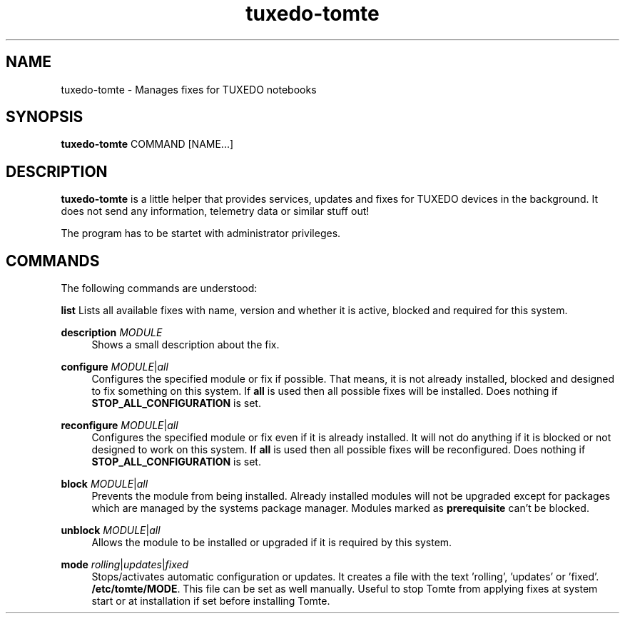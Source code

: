 .TH tuxedo-tomte 1
.SH "NAME"
tuxedo-tomte \- Manages fixes for TUXEDO notebooks
.SH "SYNOPSIS"
\fBtuxedo-tomte\fR COMMAND [NAME...]
.SH "DESCRIPTION"
.PP
\fBtuxedo-tomte\fR
is a little helper that provides services, updates and fixes for
TUXEDO devices in the background\&. It does not send any information, telemetry
data or similar stuff out!
.P
The program has to be startet with administrator privileges\&.
.SH "COMMANDS"
.PP
The following commands are understood:
.PP 
\fBlist\fR
Lists all available fixes with name, version and whether it is active,
blocked and required for this system\&.
.RE
.PP
\fBdescription \fR\fIMODULE\fR
.RS 4
Shows a small description about the fix\&.
.RE
.PP
\fBconfigure \fIMODULE\fR|\fIall\fR
.RS 4
Configures the specified module or fix if possible\&. That means, it is not
already installed, blocked and designed to fix something on this system\&.
If \fBall\fR is used then all possible fixes will be installed\&.
Does nothing if \fBSTOP_ALL_CONFIGURATION\fR is set\&.
.RE
.PP
\fBreconfigure \fIMODULE\fR|\fIall\fR
.RS 4
Configures the specified module or fix even if it is already installed\&.
It will not do anything if it is blocked or not designed to work on this
system\&.
If \fBall\fR is used then all possible fixes will be reconfigured\&.
Does nothing if \fBSTOP_ALL_CONFIGURATION\fR is set\&.
.RE
.PP
\fBblock \fIMODULE\fR|\fIall\fR
.RS 4
Prevents the module from being installed\&.
Already installed modules will not be upgraded except for packages which are
managed by the systems package manager\&.
Modules marked as
.B prerequisite
can't be blocked\&.
.RE
.PP
\fBunblock \fIMODULE\fR|\fIall\fR
.RS 4
Allows the module to be installed or upgraded if it is required by this system\&.
.RE
.PP
\fBmode \fIrolling\fR|\fIupdates\fR|\fIfixed\fR
.RS 4
Stops/activates automatic configuration or updates\&.
It creates a file with the text 'rolling', 'updates' or 'fixed'.
.BR /etc/tomte/MODE \&.
This file can be set as well manually\&. Useful to stop Tomte from applying
fixes at system start or at installation if set before installing Tomte\&.
